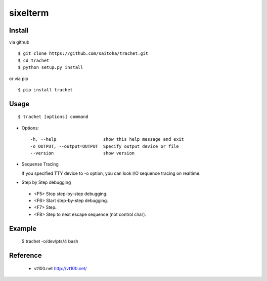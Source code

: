 sixelterm
=========

Install
-------

via github ::

    $ git clone https://github.com/saitoha/trachet.git
    $ cd trachet
    $ python setup.py install

or via pip ::

    $ pip install trachet


Usage
-----

::

    $ trachet [options] command

* Options::

    -h, --help                  show this help message and exit
    -o OUTPUT, --output=OUTPUT  Specify output device or file
    --version                   show version

* Sequense Tracing

  If you specified TTY device to -o option,
  you can look I/O sequence tracing on realtime.

* Step by Step debugging

 - <F5> 
   Stop step-by-step debugging.

 - <F6>
   Start step-by-step debugging.

 - <F7>
   Step.

 - <F8>
   Step to next escape sequence (not control char).

Example
-------

    $ trachet -o/dev/pts/4 bash
    

Reference
---------

 - vt100.net http://vt100.net/

